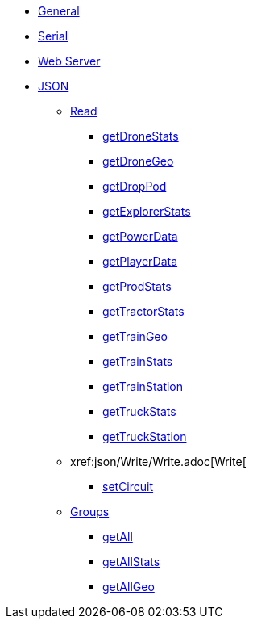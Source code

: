 * xref:index.adoc[General]
* xref:serial.adoc[Serial]
* xref:webserver.adoc[Web Server]

* xref:json/json.adoc[JSON]

** xref:json/Read/Read.adoc[Read]

*** xref:json/Read/getDroneStats.adoc[getDroneStats]
*** xref:json/Read/getDroneGeo.adoc[getDroneGeo]
*** xref:json/Read/getDropPod.adoc[getDropPod]
*** xref:json/Read/getExplorerStats.adoc[getExplorerStats]
*** xref:json/Read/getPowerData.adoc[getPowerData]
*** xref:json/Read/getPlayerData.adoc[getPlayerData]
*** xref:json/Read/getProdStats.adoc[getProdStats]
*** xref:json/Read/getTractorStats.adoc[getTractorStats]
*** xref:json/Read/getTrainGeo.adoc[getTrainGeo]
*** xref:json/Read/getTrainStats.adoc[getTrainStats]
*** xref:json/Read/getTrainStation.adoc[getTrainStation]
*** xref:json/Read/getTruckStats.adoc[getTruckStats]
*** xref:json/Read/getTruckStation.adoc[getTruckStation]

** xref:json/Write/Write.adoc[Write[

*** xref:json/Write/setCircuit.adoc[setCircuit]

** xref:json/Groups/Groups.adoc[Groups]

*** xref:json/Groups/getAll.adoc[getAll]
*** xref:json/Groups/getAllStats.adoc[getAllStats]
*** xref:json/Groups/getAllGeo.adoc[getAllGeo]
